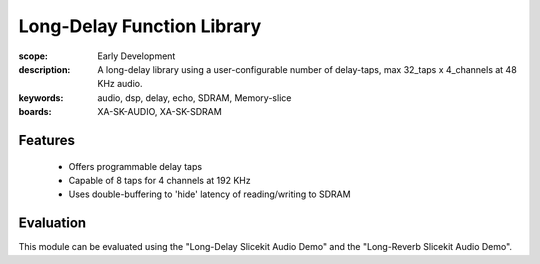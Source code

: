 Long-Delay Function Library
===========================

:scope: Early Development
:description: A long-delay library using a user-configurable number of delay-taps, max 32_taps x 4_channels at 48 KHz audio.
:keywords: audio, dsp, delay, echo, SDRAM, Memory-slice
:boards: XA-SK-AUDIO, XA-SK-SDRAM

Features
--------

   * Offers programmable delay taps
   * Capable of 8 taps for 4 channels at 192 KHz
   * Uses double-buffering to 'hide' latency of reading/writing to SDRAM

Evaluation
----------

This module can be evaluated using the "Long-Delay Slicekit Audio Demo" and the "Long-Reverb Slicekit Audio Demo".